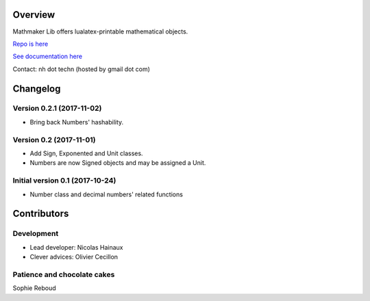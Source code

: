 |PyPI1| |PyPI2| |PyPI3| |Build Status| |Coveralls branch| |AppVeyor Build Status| |Documentation Status1| |Maintenance|

|PyPI4|


Overview
========

Mathmaker Lib offers lualatex-printable mathematical objects.

`Repo is here <https://github.com/nicolashainaux/mathmakerlib>`__

`See documentation here <http://mathmaker-lib.readthedocs.io/>`__

Contact: nh dot techn (hosted by gmail dot com)

.. |PyPI1| image:: https://img.shields.io/pypi/v/mathmakerlib.svg?maxAge=2592000
   :target: https://pypi.python.org/pypi/mathmakerlib
.. |PyPI2| image:: https://img.shields.io/pypi/status/mathmakerlib.svg?maxAge=2592000
.. |PyPI3| image:: https://img.shields.io/pypi/pyversions/mathmakerlib.svg?maxAge=2592000
.. |Build Status| image:: https://travis-ci.org/nicolashainaux/mathmakerlib.svg?branch=dev
   :target: https://travis-ci.org/nicolashainaux/mathmakerlib
.. |Coveralls branch| image:: https://img.shields.io/coveralls/nicolashainaux/mathmakerlib/master.svg?maxAge=2592000
   :target: https://coveralls.io/github/nicolashainaux/mathmakerlib
.. |AppVeyor Build Status| image:: https://ci.appveyor.com/api/projects/status/uophwj4u6i3byd5r/branch/master?svg=true
   :target: https://ci.appveyor.com/project/nicolashainaux/mathmakerlib
.. |Documentation Status1| image:: https://readthedocs.org/projects/mathmakerlib/badge/?version=master
   :target: http://mathmaker-lib.readthedocs.io/
.. |Maintenance| image:: https://img.shields.io/maintenance/yes/2017.svg?maxAge=2592000
.. |PyPI4| image:: https://img.shields.io/pypi/l/mathmakerlib.svg?maxAge=2592000
   :target: https://github.com/nicolashainaux/mathmakerlib/blob/master/LICENSE

Changelog
=========

Version 0.2.1 (2017-11-02)
--------------------------

* Bring back Numbers' hashability.

Version 0.2 (2017-11-01)
------------------------

* Add Sign, Exponented and Unit classes.
* Numbers are now Signed objects and may be assigned a Unit.

Initial version 0.1 (2017-10-24)
---------------------------------

* Number class and decimal numbers' related functions

Contributors
============

Development
-----------

* Lead developer: Nicolas Hainaux

* Clever advices: Olivier Cecillon

Patience and chocolate cakes
----------------------------

Sophie Reboud


